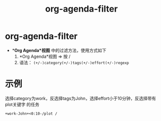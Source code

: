 :PROPERTIES:
:ID:       b06db93a-4014-4384-b90b-a898097e8f56
:END:
#+title: org-agenda-filter
#+filetags: org-agenda

* org-agenda-filter
- **Org Agenda*视图* 中的过滤方法，使用方式如下
  1. *Org Agenda*视图 => 按 /
  2. 语法： =(+/-)category(+/-)tags(+/-)effort(+/-)regexp=


* 示例
选择category为work，反选择tags为John，选择effort小于10分钟，反选择带有plot关键字 的任务
#+begin_example
+work-John+<0:10-/plot /
#+end_example
